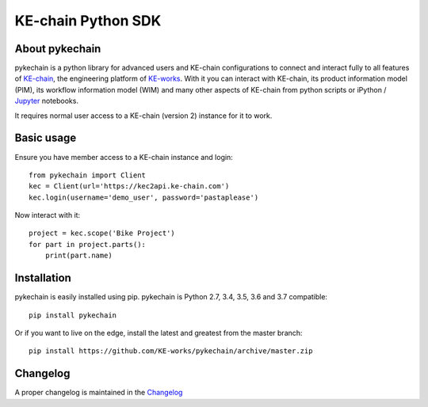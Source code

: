 KE-chain Python SDK
===================

.. image:: https://img.shields.io/pypi/v/pykechain.svg
    :target: https://pypi.python.org/pypi/pykechain
    :alt: Version

.. image:: https://img.shields.io/pypi/pyversions/pykechain.svg
    :target: https://pypi.python.org/pypi/pykechain
    :alt: Supported Python Versions

.. image:: https://travis-ci.org/KE-works/pykechain.svg?branch=master
    :target: https://travis-ci.org/KE-works/pykechain
    :alt: Build Status

.. image:: https://readthedocs.org/projects/pykechain/badge/?version=latest
    :target: http://pykechain.readthedocs.io/en/latest/?badge=latest
    :alt: Documentation Status

.. image:: https://coveralls.io/repos/github/KE-works/pykechain/badge.svg?branch=master
    :target: https://coveralls.io/github/KE-works/pykechain?branch=master
    :alt: Coverage Status

.. image:: https://pyup.io/repos/github/KE-works/pykechain/shield.svg
    :target: https://pyup.io/repos/github/KE-works/pykechain/
    :alt: Updates

.. image:: https://api.codacy.com/project/badge/Grade/d963ed6986b249699ce975cac1bc67f6
    :target: https://www.codacy.com/app/KE-works/pykechain
    :alt: Code Quality from Codacy

.. image:: https://badges.gitter.im/KE-works/pykechain.svg
   :alt: Join the chat at https://gitter.im/KE-works/pykechain
   :target: https://gitter.im/KE-works/pykechain?utm_source=badge&utm_medium=badge&utm_campaign=pr-badge&utm_content=badge

About pykechain
---------------

pykechain is a python library for advanced users and KE-chain configurations to connect and interact fully to all
features of `KE-chain <http://www.ke-chain.com>`__, the engineering platform of `KE-works <http://www.ke-works.com>`__.
With it you can interact with KE-chain, its product information model (PIM), its workflow information model (WIM) and
many other aspects of KE-chain from python scripts or iPython / `Jupyter <http://jupyter.org>`__ notebooks.

It requires normal user access to a KE-chain (version 2) instance for it to work.

Basic usage
-----------

Ensure you have member access to a KE-chain instance and login::

    from pykechain import Client
    kec = Client(url='https://kec2api.ke-chain.com')
    kec.login(username='demo_user', password='pastaplease')

Now interact with it::

    project = kec.scope('Bike Project')
    for part in project.parts():
        print(part.name)

Installation
------------

pykechain is easily installed using pip. pykechain is Python 2.7, 3.4, 3.5, 3.6 and 3.7 compatible::

    pip install pykechain

Or if you want to live on the edge, install the latest and greatest from the master branch::

    pip install https://github.com/KE-works/pykechain/archive/master.zip

Changelog
---------

A proper changelog is maintained in the `Changelog <http://pykechain.readthedocs.io/en/latest/changelog.html>`__
